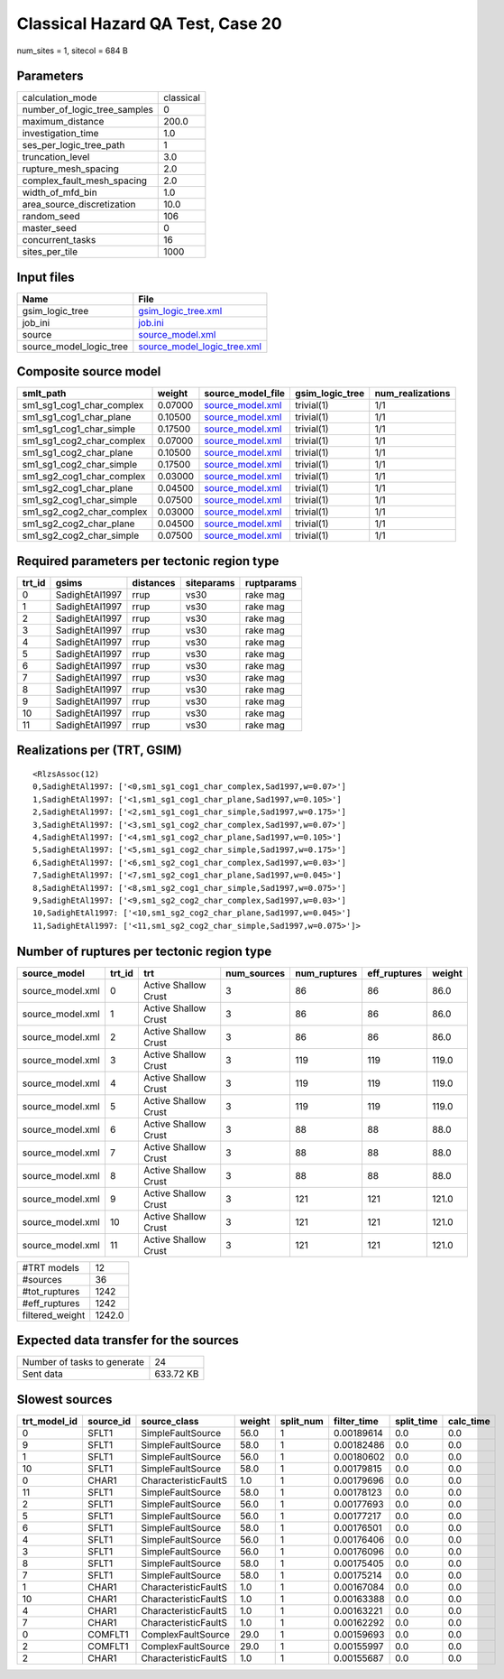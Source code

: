 Classical Hazard QA Test, Case 20
=================================

num_sites = 1, sitecol = 684 B

Parameters
----------
============================ =========
calculation_mode             classical
number_of_logic_tree_samples 0        
maximum_distance             200.0    
investigation_time           1.0      
ses_per_logic_tree_path      1        
truncation_level             3.0      
rupture_mesh_spacing         2.0      
complex_fault_mesh_spacing   2.0      
width_of_mfd_bin             1.0      
area_source_discretization   10.0     
random_seed                  106      
master_seed                  0        
concurrent_tasks             16       
sites_per_tile               1000     
============================ =========

Input files
-----------
======================= ============================================================
Name                    File                                                        
======================= ============================================================
gsim_logic_tree         `gsim_logic_tree.xml <gsim_logic_tree.xml>`_                
job_ini                 `job.ini <job.ini>`_                                        
source                  `source_model.xml <source_model.xml>`_                      
source_model_logic_tree `source_model_logic_tree.xml <source_model_logic_tree.xml>`_
======================= ============================================================

Composite source model
----------------------
========================= ======= ====================================== =============== ================
smlt_path                 weight  source_model_file                      gsim_logic_tree num_realizations
========================= ======= ====================================== =============== ================
sm1_sg1_cog1_char_complex 0.07000 `source_model.xml <source_model.xml>`_ trivial(1)      1/1             
sm1_sg1_cog1_char_plane   0.10500 `source_model.xml <source_model.xml>`_ trivial(1)      1/1             
sm1_sg1_cog1_char_simple  0.17500 `source_model.xml <source_model.xml>`_ trivial(1)      1/1             
sm1_sg1_cog2_char_complex 0.07000 `source_model.xml <source_model.xml>`_ trivial(1)      1/1             
sm1_sg1_cog2_char_plane   0.10500 `source_model.xml <source_model.xml>`_ trivial(1)      1/1             
sm1_sg1_cog2_char_simple  0.17500 `source_model.xml <source_model.xml>`_ trivial(1)      1/1             
sm1_sg2_cog1_char_complex 0.03000 `source_model.xml <source_model.xml>`_ trivial(1)      1/1             
sm1_sg2_cog1_char_plane   0.04500 `source_model.xml <source_model.xml>`_ trivial(1)      1/1             
sm1_sg2_cog1_char_simple  0.07500 `source_model.xml <source_model.xml>`_ trivial(1)      1/1             
sm1_sg2_cog2_char_complex 0.03000 `source_model.xml <source_model.xml>`_ trivial(1)      1/1             
sm1_sg2_cog2_char_plane   0.04500 `source_model.xml <source_model.xml>`_ trivial(1)      1/1             
sm1_sg2_cog2_char_simple  0.07500 `source_model.xml <source_model.xml>`_ trivial(1)      1/1             
========================= ======= ====================================== =============== ================

Required parameters per tectonic region type
--------------------------------------------
====== ============== ========= ========== ==========
trt_id gsims          distances siteparams ruptparams
====== ============== ========= ========== ==========
0      SadighEtAl1997 rrup      vs30       rake mag  
1      SadighEtAl1997 rrup      vs30       rake mag  
2      SadighEtAl1997 rrup      vs30       rake mag  
3      SadighEtAl1997 rrup      vs30       rake mag  
4      SadighEtAl1997 rrup      vs30       rake mag  
5      SadighEtAl1997 rrup      vs30       rake mag  
6      SadighEtAl1997 rrup      vs30       rake mag  
7      SadighEtAl1997 rrup      vs30       rake mag  
8      SadighEtAl1997 rrup      vs30       rake mag  
9      SadighEtAl1997 rrup      vs30       rake mag  
10     SadighEtAl1997 rrup      vs30       rake mag  
11     SadighEtAl1997 rrup      vs30       rake mag  
====== ============== ========= ========== ==========

Realizations per (TRT, GSIM)
----------------------------

::

  <RlzsAssoc(12)
  0,SadighEtAl1997: ['<0,sm1_sg1_cog1_char_complex,Sad1997,w=0.07>']
  1,SadighEtAl1997: ['<1,sm1_sg1_cog1_char_plane,Sad1997,w=0.105>']
  2,SadighEtAl1997: ['<2,sm1_sg1_cog1_char_simple,Sad1997,w=0.175>']
  3,SadighEtAl1997: ['<3,sm1_sg1_cog2_char_complex,Sad1997,w=0.07>']
  4,SadighEtAl1997: ['<4,sm1_sg1_cog2_char_plane,Sad1997,w=0.105>']
  5,SadighEtAl1997: ['<5,sm1_sg1_cog2_char_simple,Sad1997,w=0.175>']
  6,SadighEtAl1997: ['<6,sm1_sg2_cog1_char_complex,Sad1997,w=0.03>']
  7,SadighEtAl1997: ['<7,sm1_sg2_cog1_char_plane,Sad1997,w=0.045>']
  8,SadighEtAl1997: ['<8,sm1_sg2_cog1_char_simple,Sad1997,w=0.075>']
  9,SadighEtAl1997: ['<9,sm1_sg2_cog2_char_complex,Sad1997,w=0.03>']
  10,SadighEtAl1997: ['<10,sm1_sg2_cog2_char_plane,Sad1997,w=0.045>']
  11,SadighEtAl1997: ['<11,sm1_sg2_cog2_char_simple,Sad1997,w=0.075>']>

Number of ruptures per tectonic region type
-------------------------------------------
================ ====== ==================== =========== ============ ============ ======
source_model     trt_id trt                  num_sources num_ruptures eff_ruptures weight
================ ====== ==================== =========== ============ ============ ======
source_model.xml 0      Active Shallow Crust 3           86           86           86.0  
source_model.xml 1      Active Shallow Crust 3           86           86           86.0  
source_model.xml 2      Active Shallow Crust 3           86           86           86.0  
source_model.xml 3      Active Shallow Crust 3           119          119          119.0 
source_model.xml 4      Active Shallow Crust 3           119          119          119.0 
source_model.xml 5      Active Shallow Crust 3           119          119          119.0 
source_model.xml 6      Active Shallow Crust 3           88           88           88.0  
source_model.xml 7      Active Shallow Crust 3           88           88           88.0  
source_model.xml 8      Active Shallow Crust 3           88           88           88.0  
source_model.xml 9      Active Shallow Crust 3           121          121          121.0 
source_model.xml 10     Active Shallow Crust 3           121          121          121.0 
source_model.xml 11     Active Shallow Crust 3           121          121          121.0 
================ ====== ==================== =========== ============ ============ ======

=============== ======
#TRT models     12    
#sources        36    
#tot_ruptures   1242  
#eff_ruptures   1242  
filtered_weight 1242.0
=============== ======

Expected data transfer for the sources
--------------------------------------
=========================== =========
Number of tasks to generate 24       
Sent data                   633.72 KB
=========================== =========

Slowest sources
---------------
============ ========= ==================== ====== ========= =========== ========== =========
trt_model_id source_id source_class         weight split_num filter_time split_time calc_time
============ ========= ==================== ====== ========= =========== ========== =========
0            SFLT1     SimpleFaultSource    56.0   1         0.00189614  0.0        0.0      
9            SFLT1     SimpleFaultSource    58.0   1         0.00182486  0.0        0.0      
1            SFLT1     SimpleFaultSource    56.0   1         0.00180602  0.0        0.0      
10           SFLT1     SimpleFaultSource    58.0   1         0.00179815  0.0        0.0      
0            CHAR1     CharacteristicFaultS 1.0    1         0.00179696  0.0        0.0      
11           SFLT1     SimpleFaultSource    58.0   1         0.00178123  0.0        0.0      
2            SFLT1     SimpleFaultSource    56.0   1         0.00177693  0.0        0.0      
5            SFLT1     SimpleFaultSource    56.0   1         0.00177217  0.0        0.0      
6            SFLT1     SimpleFaultSource    58.0   1         0.00176501  0.0        0.0      
4            SFLT1     SimpleFaultSource    56.0   1         0.00176406  0.0        0.0      
3            SFLT1     SimpleFaultSource    56.0   1         0.00176096  0.0        0.0      
8            SFLT1     SimpleFaultSource    58.0   1         0.00175405  0.0        0.0      
7            SFLT1     SimpleFaultSource    58.0   1         0.00175214  0.0        0.0      
1            CHAR1     CharacteristicFaultS 1.0    1         0.00167084  0.0        0.0      
10           CHAR1     CharacteristicFaultS 1.0    1         0.00163388  0.0        0.0      
4            CHAR1     CharacteristicFaultS 1.0    1         0.00163221  0.0        0.0      
7            CHAR1     CharacteristicFaultS 1.0    1         0.00162292  0.0        0.0      
0            COMFLT1   ComplexFaultSource   29.0   1         0.00159693  0.0        0.0      
2            COMFLT1   ComplexFaultSource   29.0   1         0.00155997  0.0        0.0      
2            CHAR1     CharacteristicFaultS 1.0    1         0.00155687  0.0        0.0      
============ ========= ==================== ====== ========= =========== ========== =========
